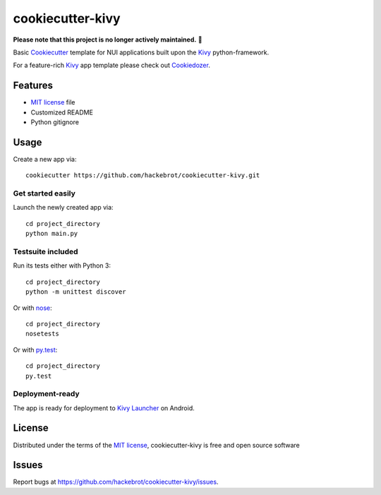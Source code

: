 =================
cookiecutter-kivy
=================

**Please note that this project is no longer actively maintained.** 🚧

Basic `Cookiecutter`_ template for NUI applications built upon the `Kivy`_ python-framework.

For a feature-rich `Kivy`_ app template please check out `Cookiedozer`_.


Features
--------

* `MIT license`_ file
* Customized README
* Python gitignore


Usage
-----

Create a new app via::

    cookiecutter https://github.com/hackebrot/cookiecutter-kivy.git


Get started easily
~~~~~~~~~~~~~~~~~~

Launch the newly created app via::

    cd project_directory
    python main.py


Testsuite included
~~~~~~~~~~~~~~~~~~

Run its tests either with Python 3::

    cd project_directory
    python -m unittest discover

Or with `nose`_::

    cd project_directory
    nosetests

Or with `py.test`_::

    cd project_directory
    py.test


Deployment-ready
~~~~~~~~~~~~~~~~

The app is ready for deployment to `Kivy Launcher`_ on Android.



License
-------

Distributed under the terms of the `MIT license`_, cookiecutter-kivy is free and open source software


Issues
------

Report bugs at https://github.com/hackebrot/cookiecutter-kivy/issues.


.. _`Cookiecutter`: https://github.com/audreyr/cookiecutter
.. _`Cookiedozer`: https://github.com/hackebrot/cookiedozer
.. _`Kivy Launcher`: http://kivy.org/docs/guide/packaging-android.html#packaging-your-application-for-the-kivy-launcher
.. _`Kivy`: https://github.com/kivy/kivy
.. _`MIT License`: http://opensource.org/licenses/MIT
.. _`nose`: https://github.com/nose-devs/nose/
.. _`py.test`: http://pytest.org/latest/
